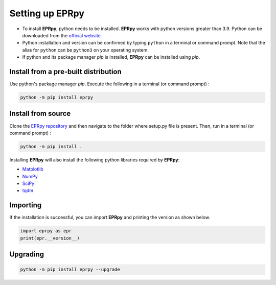 Setting up EPRpy
=====================

* To install **EPRpy**, python needs to be installed. **EPRpy** works with python versions greater than 3.9. Python can be downloaded from the `official website <https://www.python.org/>`_. 
* Python installation and version can be confirmed by typing ``python`` in a terminal or command prompt. Note that the alias for ``python`` can be ``python3`` on your operating system.
* If python and its package manager *pip* is installed, **EPRpy** can be installed using *pip*.

Install from a pre-built distribution
----------------------------------------------

Use python's package manager *pip*. Execute the following in a terminal (or command prompt) :

.. code-block:: bash
   
    python -m pip install eprpy

Install from source
----------------------------------------------

Clone the `EPRpy repository <https://davistdaniel.github.io/EPRpy/>`_ and then navigate to the folder where setup.py file is present.
Then, run in a terminal (or command prompt) :

.. code-block:: text
   
    python -m pip install .

Installing **EPRpy** will also install the following python libraries required by **EPRpy**:

* `Matplotlib <https://matplotlib.org/stable/>`_ 
* `NumPy <https://numpy.org/>`_ 
* `SciPy <https://scipy.org/>`_ 
* `tqdm <https://tqdm.github.io/>`_


Importing
---------------

If the installation is successful, you can import **EPRpy** and printing the version as shown below.

.. code-block:: python

    import eprpy as epr
    print(epr.__version__)

Upgrading
---------------

.. code-block:: text
   
    python -m pip install eprpy --upgrade